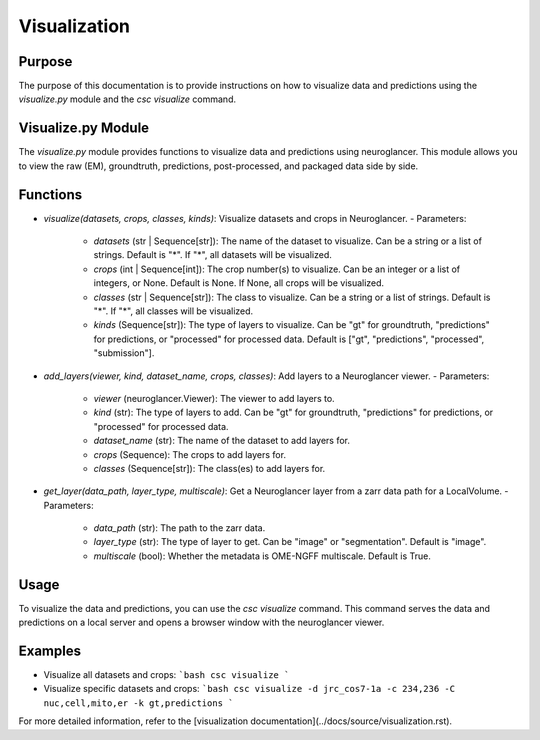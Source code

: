 Visualization
=============

Purpose
-------
The purpose of this documentation is to provide instructions on how to visualize data and predictions using the `visualize.py` module and the `csc visualize` command.

Visualize.py Module
-------------------
The `visualize.py` module provides functions to visualize data and predictions using neuroglancer. This module allows you to view the raw (EM), groundtruth, predictions, post-processed, and packaged data side by side.

Functions
---------
- `visualize(datasets, crops, classes, kinds)`: Visualize datasets and crops in Neuroglancer.
  - Parameters:
    - `datasets` (str | Sequence[str]): The name of the dataset to visualize. Can be a string or a list of strings. Default is "*". If "*", all datasets will be visualized.
    - `crops` (int | Sequence[int]): The crop number(s) to visualize. Can be an integer or a list of integers, or None. Default is None. If None, all crops will be visualized.
    - `classes` (str | Sequence[str]): The class to visualize. Can be a string or a list of strings. Default is "*". If "*", all classes will be visualized.
    - `kinds` (Sequence[str]): The type of layers to visualize. Can be "gt" for groundtruth, "predictions" for predictions, or "processed" for processed data. Default is ["gt", "predictions", "processed", "submission"].

- `add_layers(viewer, kind, dataset_name, crops, classes)`: Add layers to a Neuroglancer viewer.
  - Parameters:
    - `viewer` (neuroglancer.Viewer): The viewer to add layers to.
    - `kind` (str): The type of layers to add. Can be "gt" for groundtruth, "predictions" for predictions, or "processed" for processed data.
    - `dataset_name` (str): The name of the dataset to add layers for.
    - `crops` (Sequence): The crops to add layers for.
    - `classes` (Sequence[str]): The class(es) to add layers for.

- `get_layer(data_path, layer_type, multiscale)`: Get a Neuroglancer layer from a zarr data path for a LocalVolume.
  - Parameters:
    - `data_path` (str): The path to the zarr data.
    - `layer_type` (str): The type of layer to get. Can be "image" or "segmentation". Default is "image".
    - `multiscale` (bool): Whether the metadata is OME-NGFF multiscale. Default is True.

Usage
-----
To visualize the data and predictions, you can use the `csc visualize` command. This command serves the data and predictions on a local server and opens a browser window with the neuroglancer viewer.

Examples
--------
- Visualize all datasets and crops:
  ```bash
  csc visualize
  ```

- Visualize specific datasets and crops:
  ```bash
  csc visualize -d jrc_cos7-1a -c 234,236 -C nuc,cell,mito,er -k gt,predictions
  ```

For more detailed information, refer to the [visualization documentation](../docs/source/visualization.rst).
